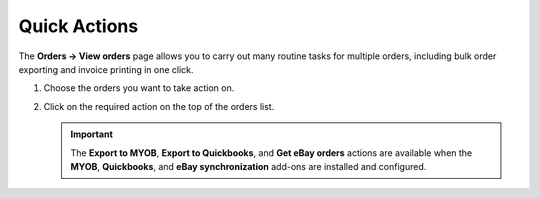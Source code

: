 *************
Quick Actions
*************

The **Orders → View orders** page allows you to carry out many routine tasks for multiple orders, including bulk order exporting and invoice printing in one click.

#. Choose the orders you want to take action on.

#. Click on the required action on the top of the orders list.

   .. important ::

       The **Export to MYOB**, **Export to Quickbooks**, and **Get eBay orders** actions are available when the **MYOB**, **Quickbooks**, and **eBay synchronization** add-ons are installed and configured.

   .. image:: img/orders_05.png
       :align: center
       :alt: Actions on orders

